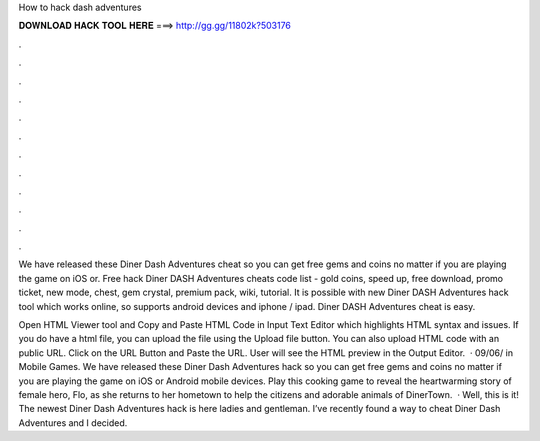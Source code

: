 How to hack dash adventures



𝐃𝐎𝐖𝐍𝐋𝐎𝐀𝐃 𝐇𝐀𝐂𝐊 𝐓𝐎𝐎𝐋 𝐇𝐄𝐑𝐄 ===> http://gg.gg/11802k?503176



.



.



.



.



.



.



.



.



.



.



.



.

We have released these Diner Dash Adventures cheat so you can get free gems and coins no matter if you are playing the game on iOS or. Free hack Diner DASH Adventures cheats code list - gold coins, speed up, free download, promo ticket, new mode, chest, gem crystal, premium pack, wiki, tutorial. It is possible with new Diner DASH Adventures hack tool which works online, so supports android devices and iphone / ipad. Diner DASH Adventures cheat is easy.

Open HTML Viewer tool and Copy and Paste HTML Code in Input Text Editor which highlights HTML syntax and issues. If you do have a html file, you can upload the file using the Upload file button. You can also upload HTML code with an public URL. Click on the URL Button and Paste the URL. User will see the HTML preview in the Output Editor.  · 09/06/ in Mobile Games. We have released these Diner Dash Adventures hack so you can get free gems and coins no matter if you are playing the game on iOS or Android mobile devices. Play this cooking game to reveal the heartwarming story of female hero, Flo, as she returns to her hometown to help the citizens and adorable animals of DinerTown.  · Well, this is it! The newest Diner Dash Adventures hack is here ladies and gentleman. I’ve recently found a way to cheat Diner Dash Adventures and I decided.
